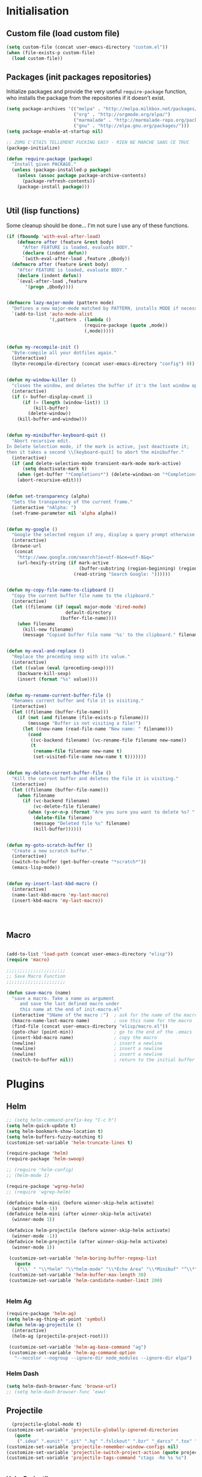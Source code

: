 #+TLE: David's Emacs Configuration
#+STARTUP: hideblocks
#+PROPERTY: header-args :tangle yes

* Initialisation
** Custom file (load custom file)
   #+begin_src emacs-lisp
    (setq custom-file (concat user-emacs-directory "custom.el"))
    (when (file-exists-p custom-file)
      (load custom-file))
#+end_src

** Packages (init packages repositories)
   Initialize packages and provide the very useful =require-package= function, who installs the package from the repositories if it doesn't exist.
   #+begin_src emacs-lisp
(setq package-archives '(("melpa" . "http://melpa.milkbox.net/packages/")
                         ("org" . "http://orgmode.org/elpa/")
                         ("marmalade" . "http://marmalade-repo.org/packages/")
                         ("gnu" . "http://elpa.gnu.org/packages/")))
(setq package-enable-at-startup nil)

;; ZOMG C'ETAIS TELLEMENT FUCKING EASY - RIEN NE MARCHE SANS CE TRUC
(package-initialize)

(defun require-package (package)
  "Install given PACKAGE."
  (unless (package-installed-p package)
    (unless (assoc package package-archive-contents)
      (package-refresh-contents))
    (package-install package)))


#+end_src

** Util (lisp functions)
  Some cleanup should be done... I'm not sure I use any of these functions.
  #+begin_src emacs-lisp
   (if (fboundp 'with-eval-after-load)
       (defmacro after (feature &rest body)
         "After FEATURE is loaded, evaluate BODY."
         (declare (indent defun))
         `(with-eval-after-load ,feature ,@body))
     (defmacro after (feature &rest body)
       "After FEATURE is loaded, evaluate BODY."
       (declare (indent defun))
       `(eval-after-load ,feature
          '(progn ,@body))))


   (defmacro lazy-major-mode (pattern mode)
     "Defines a new major-mode matched by PATTERN, installs MODE if necessary, and activates it."
     `(add-to-list 'auto-mode-alist
                   '(,pattern . (lambda ()
                                (require-package (quote ,mode))
                                (,mode)))))


   (defun my-recompile-init ()
     "Byte-compile all your dotfiles again."
     (interactive)
     (byte-recompile-directory (concat user-emacs-directory "config") 0))


   (defun my-window-killer ()
     "closes the window, and deletes the buffer if it's the last window open."
     (interactive)
     (if (> buffer-display-count 1)
         (if (= (length (window-list)) 1)
             (kill-buffer)
           (delete-window))
       (kill-buffer-and-window)))


   (defun my-minibuffer-keyboard-quit ()
     "Abort recursive edit.
   In Delete Selection mode, if the mark is active, just deactivate it;
   then it takes a second \\[keyboard-quit] to abort the minibuffer."
     (interactive)
     (if (and delete-selection-mode transient-mark-mode mark-active)
         (setq deactivate-mark t)
       (when (get-buffer "*Completions*") (delete-windows-on "*Completions*"))
       (abort-recursive-edit)))


   (defun set-transparency (alpha)
     "Sets the transparency of the current frame."
     (interactive "nAlpha: ")
     (set-frame-parameter nil 'alpha alpha))


   (defun my-google ()
     "Google the selected region if any, display a query prompt otherwise."
     (interactive)
     (browse-url
      (concat
       "http://www.google.com/search?ie=utf-8&oe=utf-8&q="
       (url-hexify-string (if mark-active
                              (buffer-substring (region-beginning) (region-end))
                            (read-string "Search Google: "))))))


   (defun my-copy-file-name-to-clipboard ()
     "Copy the current buffer file name to the clipboard."
     (interactive)
     (let ((filename (if (equal major-mode 'dired-mode)
                         default-directory
                       (buffer-file-name))))
       (when filename
         (kill-new filename)
         (message "Copied buffer file name '%s' to the clipboard." filename))))


   (defun my-eval-and-replace ()
     "Replace the preceding sexp with its value."
     (interactive)
     (let ((value (eval (preceding-sexp))))
       (backware-kill-sexp)
       (insert (format "%s" value))))


   (defun my-rename-current-buffer-file ()
     "Renames current buffer and file it is visiting."
     (interactive)
     (let ((filename (buffer-file-name)))
       (if (not (and filename (file-exists-p filename)))
           (message "Buffer is not visiting a file!")
         (let ((new-name (read-file-name "New name: " filename)))
           (cond
            ((vc-backend filename) (vc-rename-file filename new-name))
            (t
             (rename-file filename new-name t)
             (set-visited-file-name new-name t t)))))))


   (defun my-delete-current-buffer-file ()
     "Kill the current buffer and deletes the file it is visiting."
     (interactive)
     (let ((filename (buffer-file-name)))
       (when filename
         (if (vc-backend filename)
             (vc-delete-file filename)
           (when (y-or-n-p (format "Are you sure you want to delete %s? " filename))
             (delete-file filename)
             (message "Deleted file %s" filename)
             (kill-buffer))))))


   (defun my-goto-scratch-buffer ()
     "Create a new scratch buffer."
     (interactive)
     (switch-to-buffer (get-buffer-create "*scratch*"))
     (emacs-lisp-mode))


   (defun my-insert-last-kbd-macro ()
     (interactive)
     (name-last-kbd-macro 'my-last-macro)
     (insert-kbd-macro 'my-last-macro))




#+end_src

** Macro
  #+begin_src emacs-lisp

(add-to-list 'load-path (concat user-emacs-directory "elisp"))
(require 'macro)

;;;;;;;;;;;;;;;;;;;;;;
;; Save Macro Function
;;;;;;;;;;;;;;;;;;;;;;

(defun save-macro (name)
  "save a macro. Take a name as argument
     and save the last defined macro under
     this name at the end of init-macro.el"
  (interactive "SName of the macro :")  ; ask for the name of the macro
  (kmacro-name-last-macro name)         ; use this name for the macro
  (find-file (concat user-emacs-directory "elisp/macro.el"))            ; open ~/.emacs or other user init file
  (goto-char (point-min))               ; go to the end of the .emacs
  (insert-kbd-macro name)               ; copy the macro
  (newline)                             ; insert a newline
  (newline)                             ; insert a newline
  (newline)                             ; insert a newline
  (switch-to-buffer nil))               ; return to the initial buffer
#+end_src

* Plugins
** Helm
   #+begin_src emacs-lisp
;; (setq helm-command-prefix-key "C-c h")
(setq helm-quick-update t)
(setq helm-bookmark-show-location t)
(setq helm-buffers-fuzzy-matching t)
(customize-set-variable 'helm-truncate-lines t)

(require-package 'helm)
(require-package 'helm-swoop)

;; (require 'helm-config)
;; (helm-mode 1)

(require-package 'wgrep-helm)
;; (require 'wgrep-helm)

(defadvice helm-mini (before winner-skip-helm activate)
  (winner-mode -1))
(defadvice helm-mini (after winner-skip-helm activate)
  (winner-mode 1))

(defadvice helm-projectile (before winner-skip-helm activate)
  (winner-mode -1))
(defadvice helm-projectile (after winner-skip-helm activate)
  (winner-mode 1))

 (customize-set-variable 'helm-boring-buffer-regexp-list
   (quote
    ("\\` " "\\*helm" "\\*helm-mode" "\\*Echo Area" "\\*Minibuf" "^\\*")))
 (customize-set-variable 'helm-buffer-max-length 30)
 (customize-set-variable 'helm-candidate-number-limit 200)


#+end_src
*** Helm Ag
#+begin_src emacs-lisp :tangle yes
(require-package 'helm-ag)
(setq helm-ag-thing-at-point 'symbol)
(defun helm-ag-projectile ()
  (interactive)
  (helm-ag (projectile-project-root)))

 (customize-set-variable 'helm-ag-base-command "ag")
 (customize-set-variable 'helm-ag-command-option
   "--nocolor --nogroup --ignore-dir node_modules --ignore-dir elpa")
#+end_src
*** Helm Dash
    #+begin_src emacs-lisp :tangle yes
      (setq helm-dash-browser-func 'browse-url)
      ;; (setq helm-dash-browser-func 'eww)
#+end_src
** Projectile
#+begin_src emacs-lisp :tangle yes
  (projectile-global-mode t)
(customize-set-variable 'projectile-globally-ignored-directories
   (quote
    (".idea" ".eunit" ".git" ".hg" ".fslckout" ".bzr" "_darcs" ".tox" ".svn" "build" "node_modules" "elpa")))
(customize-set-variable 'projectile-remember-window-configs nil)
(customize-set-variable 'projectile-switch-project-action (quote projectile-dired))
(customize-set-variable 'projectile-tags-command "ctags -Re %s %s")


#+end_src
*** Helm Projectile
#+begin_src emacs-lisp :tangle yes
(after 'projectile
  (require-package 'helm-projectile))

  (customize-set-variable 'helm-projectile-sources-list '(helm-source-projectile-buffers-list
                                                          helm-source-projectile-files-list
                                                          helm-source-projectile-recentf-list))
#+end_src
** Org
*** Setup
    #+begin_src emacs-lisp

           (require 'org)
           (define-key global-map "\C-cl" 'org-store-link)
           (define-key global-map "\C-ca" 'org-agenda)
           (setq org-log-done t)

           ;; (global-set-key (kbd "<C-S-right>") 'helm-occur)

           (eval-after-load "org"
             '(progn
                (define-key org-mode-map (kbd "<C-S-up>") 'outline-up-heading)
                ;; (define-key org-mode-map (kbd "<C-S-right>") 'nil)
                ;; (define-key org-mode-map (kbd "<C-left>") nil)
                ;; (define-key org-mode-map (kbd "<C-right>") nil)
                (define-key org-mode-map (kbd "M-<down>") 'nil)
                (define-key org-mode-map (kbd "M-<up>") 'nil)))

           (setq org-src-fontify-natively t)
           (setq org-src-tab-acts-natively t)

      (customize-set-variable 'org-export-backends (quote (ascii html icalendar latex md)))

    #+end_src
*** Org main file
    Main org file which will be added to the agenda and where notes will be captured (using C-c c).
    #+begin_src emacs-lisp :tangle yes
      (setq org-main-file "~/org/david.org")
      (setq org-agenda-files '("~/org"))
      ;; (setq org-agenda-files (list org-main-file))
#+end_src
*** Org capture
    #+begin_src emacs-lisp :tangle yes
      (setq org-default-notes-file org-main-file)
      (define-key global-map (kbd "C-c c") 'org-capture)
      (define-key global-map (kbd "C-t") 'org-capture)

      (defun get-project-org-name ()
        "Return the name of the projectile project"
        (replace-regexp-in-string "[^[:alnum:]]" "-" 
                                  (car (last (split-string projectile--project-root "/" t)))))

      (defun get-project-org-file ()
        "Return the path to the project org file"
        (concat org-directory "/projects/" 
                (get-project-org-name)
                ".org"))

      (defun find-project-org-file-task ()
        "Find the org file associated with the current projectile project, creating it if needed, and place the point at the end of 'Tasks' subtree."
        (let ((project-file (get-project-org-file))
              (project-headline-regexp "^\* Tasks"))
          (set-buffer (find-file-noselect project-file))
          (if (not (re-search-forward project-headline-regexp nil t))
              (progn
                (goto-char (point-max))
                (if (not (eq (buffer-size) 0))
                    (newline 2))
                (insert (concat "* Tasks :"  ":"))))
          (goto-char (point-min))
          (re-search-forward project-headline-regexp)
          (end-of-line)))

      (setq org-capture-templates
            '(("p" "Project" entry (function find-project-org-file-task)
               "**** TODO %?\n  %a\n  %i")
              ("t" "Todo" entry (file+headline "~/org/todo.org" "Todo")
               "* TODO %?\n  %i\n  %a")
              ("n" "Todo" entry (file+headline "~/org/notes.org" "Notes")
               "* TODO %?\n  %i\n  %a")
              ("j" "Journal" entry (file+datetree "~/org/journal.org")
               "* %?\nEntered on %U\n  %i\n  %a")
              ("J" "Journal - more options")
              ("Jc" "Journal Clipboard" entry (file+datetree "~/org/journal.org")
               "* %?\nEntered on %U\n  %x\n  %a")))


      (setq org-capture-templates-contexts
            '(("p" ((lambda () "DOCSTRING" (interactive) projectile--project-root)))))


      (defun close-frame-after-org-capture ()
        (remove-hook 'org-capture-after-finalize-hook 'close-frame-after-org-capture)
        (delete-frame))

    #+end_src
*** COMMENT org-bullets
    #+begin_src emacs-lisp :tangle yes
(require-package 'org-bullets)
(require 'org-bullets)
(add-hook 'org-mode-hook (lambda () (org-bullets-mode 1)))
#+end_src
** Helm-Spaces
#+begin_src emacs-lisp :tangle yes
  (global-set-key (kbd "<f1>") 'helm-spaces)
  (key-chord-define-global "e3" 'helm-spaces)
#+end_src
** Key Chords
#+begin_src emacs-lisp :tangle yes
(key-chord-mode t)
#+end_src
** Company
   #+begin_src emacs-lisp
(require-package 'company)
(require 'company)

(setq company-idle-delay 0)

(defun company-auto-completion-toggle ()
  (interactive)
  (if (eq company-idle-delay 0)
      (setq company-idle-delay nil)
    (setq company-idle-delay 0)))

(global-set-key (kbd "M-c") 'company-auto-completion-toggle)

(setq company-minimum-prefix-length 1)
(setq company-show-numbers 1)
(setq company-tooltip-limit 10)

(setq company-dabbrev-downcase nil)
(setq company-dabbrev-ignore-case nil)

(customize-set-variable 'company-dabbrev-char-regexp "[a-zA-Z0-9-_]")
(customize-set-variable 'company-selection-wrap-around t)


(set-face-attribute 'company-tooltip nil :background "black" :foreground "gray40")
(set-face-attribute 'company-tooltip-selection nil :inherit 'company-tooltip :background "gray15")
(set-face-attribute 'company-preview nil :background "black")
(set-face-attribute 'company-preview-common nil :inherit 'company-preview :foreground "gray40")
(set-face-attribute 'company-scrollbar-bg nil :inherit 'company-tooltip :background "gray20")
(set-face-attribute 'company-scrollbar-fg nil :background "gray40")

(when (executable-find "tern")
  (after "company-tern-autoloads"
    (add-to-list 'company-backends 'company-tern)))
(add-to-list 'company-backends 'company-tern)

(setq company-global-modes
      '(not
        eshell-mode comint-mode org-mode))


(global-set-key (kbd "C-o") 'company-manual-begin)
(global-set-key (kbd "M-o") 'company-tern)
(global-set-key (kbd "M-?") 'company-dabbrev)

(defadvice company-complete-common (around advice-for-company-complete-common activate)
  (when (null (yas-expand))
    ad-do-it))

(add-hook 'after-init-hook 'global-company-mode)



#+end_src

** COMMENT Auto-complete
   #+begin_src emacs-lisp :tangle yes
;;;;;;;;;;;;;;;;;;;;;
;; Auto-Complete Mode
;;;;;;;;;;;;;;;;;;;;;


(require-package 'ac-dabbrev)
(require-package 'auto-complete)

(require 'cl)
(require 'dabbrev)
(require 'auto-complete)

(require 'ac-dabbrev)


(after 'auto-complete
  (add-to-list 'ac-sources 'ac-source-dabbrev))
(after 'linum
  (ac-linum-workaround))

(defun ac-dabbrev-expand ()
  (interactive)
  (auto-complete '(ac-source-dabbrev)))

(global-set-key (kbd "M-/") 'ac-dabbrev-expand)

(global-auto-complete-mode t)

(setq ac-auto-start nil)
(define-key ac-mode-map (kbd "<tab>") nil)
(define-key ac-mode-map (kbd "C-o") 'auto-complete)
(define-key ac-mode-map (kbd "M-?") 'auto-complete)
;; (define-key ac-mode-map (kbd "M-/") 'dabbrev-expand)
(define-key ac-complete-mode-map (kbd "C-g") 'ac-stop)
(define-key ac-complete-mode-map (kbd "<down>") 'ac-next)
(define-key ac-complete-mode-map (kbd "<up>") 'ac-previous)
(define-key ac-complete-mode-map (kbd "RET") 'ac-expand)

#+end_src

** Yasnippet
   #+begin_src emacs-lisp
;;;;;;;;;;;;
;; yasnippet
;;;;;;;;;;;;

(setq yas-snippet-dirs
      '("~/.emacs.d/snippets"))

(require-package 'yasnippet)
(require 'yasnippet)

(define-key yas-minor-mode-map (kbd "<tab>") nil)
(define-key yas-minor-mode-map (kbd "C-<tab>") 'yas-expand)
(define-key yas-minor-mode-map (kbd "C-c TAB") 'yas-insert-snippet)

(yas-global-mode 1)




#+end_src

** Smartparens
   #+begin_src emacs-lisp

(require-package 'smartparens)
;; (require 'smartparens-config)

(setq sp-show-pair-delay 0)
(setq sp-show-pair-from-inside 1) ;; Shows two pair of parenthesis when used with show-paren-mode

(setq sp-autoescape-string-quote nil)
(setq sp-autoinsert-if-followed-by-same 1)
(setq sp-highlight-pair-overlay nil)

(sp-use-smartparens-bindings)
(smartparens-global-mode t)
(smartparens-global-strict-mode t)

(show-smartparens-global-mode t)
(show-paren-mode 1)


(sp-pair "`" nil :actions :rem)

(sp-with-modes sp--lisp-modes
  (sp-local-pair "'" nil :actions nil)
  )


(define-key sp-keymap (kbd "M-<right>") 'sp-forward-slurp-sexp)
(define-key sp-keymap (kbd "M-<left>") 'sp-forward-barf-sexp)
(define-key sp-keymap (kbd "C-<right>") 'nil)
(define-key sp-keymap (kbd "C-<left>") 'nil)
;; (define-key sp-keymap "`" 'nil)
;; (define-key sp-keymap 96 'nil)

;; (define-key smartparens-strict-mode-map [remap kill-line] 'nil)
;; (define-key smartparens-strict-mode-map (kbd "M-k") 'sp-kill-hybrid-sexp)
(define-key smartparens-strict-mode-map [remap kill-line] 'sp-kill-hybrid-sexp)


;; fix conflict where smartparens clobbers yas' key bindings
(after 'yasnippet
  (defadvice yas-expand (before advice-for-yas-expand activate)
    (sp-remove-active-pair-overlay)))

(defadvice sp-kill-hybrid-sexp (before kill-line-cleanup-whitespace activate)
  "cleanup whitespace on sp-kill-hybrid-sexp"
  (if (bolp)
      (delete-region (point) (progn (skip-chars-forward " \t") (point)))))



#+end_src

** COMMENT Discover
   #+begin_src emacs-lisp :tangle yes
(require-package 'discover)
(require-package 'discover-my-major)

(require 'discover)
(global-discover-mode 1)

(discover-add-context-menu
 :context-menu '(workgroups2
		 (description "workgroups2")
		 (actions
                  ("Windows configuration"
		   ("w" "Save window configuration" wg-save-wconfig)
		   ("j" "Jump to window configuration" wg-restore-saved-wconfig)
		   ("k" "Kill window configuration" wg-kill-saved-wconfig)
		   ("]" "Redo wconfig change" wg-redo-wconfig-change)
		   ("[" "Undo wconfig change" wg-undo-wconfig-change)
		   )
		  ("Workgroups"
		   ("M-e" "Switch to workgroup" wg-switch-to-workgroup)
		   ("e" "Switch to workgroup" wg-switch-to-workgroup)
		   ("/" "Switch to last workgroup" wg-switch-to-previous-workgroup)
		   ("r" "Rename" wg-rename-workgroup)
		   ("c" "Create" wg-create-workgroup)
		   ("C" "Clone" wg-clone-workgroup)
		   ("C-k" "Kill Workgroup" wg-kill-workgroup)
		   ("s" "Save session" wg-save-session)
		   ("C-l" "Load session" wg-reload-session)
		   )
		  ))
 :bind "M-e")

(setq makey-key-mode-keymaps nil)
(discover-add-context-menu
 :context-menu '(misc-functions
		 (description "Misc functions")
		 (actions
		  ("Functions"
		   ("`" "Insert `" (lambda () (interactive) (insert "`")))
		   ("m" "Save macro" save-macro)
		   ("u" "Undo tree" undo-tree-visualize)
		   ("q" "helm-mini" helm-mini)
		   ("d" "dired-jump" dired-jump)
		   ("p" "switch projects" projectile-switch-project)
		   ("c" "toggle company" company-auto-completion-toggle)
		   ("y" "kill ring" helm-show-kill-ring)
		   ("f" "helm projectile" helm-projectile)
		   ("w" "helm projectile" helm-projectile)
		   ("1" "ace jump" ace-jump-mode)
		   ("r" "discover register" makey-key-mode-popup-register)
		   ("s" "Font Size" set-frame-font-size)
		   ("<tab>" "helm-mini" helm-mini)
		   ("v" "Revert buffer" revert-buffer)
		   )))

 :bind "`")

;; (global-unset-key (kbd "`"))

;; (discover-add-context-menu
;;  :context-menu '(js2-refactor
;; 		 (description "JS2 Refactor2")
;; 		 (actions
;; 		  ("Functions"
;; 		   ("ef" "extract function" js2r-extract-function)
;; 		   ("em" "extract method" js2r-extract-method)
;; 		   ("ip" "introduce parameter" js2r-introduce-parameter)
;; 		   ("lp" "localize parameter" js2r-localize-parameter)
;; 		   ("ao" "Arguments to object" js2r-arguments-to-object))
;; 		  ("Variables"
;; 		   ("ev" "Extract variable" js2r-extract-var)
;; 		   ("iv" "Inline variable" js2r-inline-var)
;; 		   ("rv" "Rename variable" (lambda () (interactive) (js2r-rename-var)))
;; 		   ("vt" "var to this" js2r-var-to-this)
;; 		   ("sv" "split var declaration" js2r-split-var-declaration))
;; 		  ("Contract/Expand"
;; 		   ("cu" "contract function" js2r-contract-function)
;; 		   ("eu" "expand function" js2r-expand-function)
;; 		   ("ca" "contract array" js2r-contract-array)
;; 		   ("ea" "expand array" js2r-expand-array)
;; 		   ("co" "contract object" js2r-contract-object)
;; 		   ("eo" "expand object" js2r-expand-object))
;; 		  ("Structure"
;; 		   ("3i" "ternary to if" js2r-ternary-to-if)
;; 		   ("uw" "unwrap" js2r-unwrap)
;; 		   ("ig" "inject global in iife" js2r-inject-global-in-iife)
;; 		   ("wi" "wrap buffer in iife" js2r-wrap-buffer-in-iife))
;; 		  ("Misc"
;; 		   ("lt" "log this" js2r-log-this)
;; 		   ("sl" "forward slurp" js2r-forward-slurp)
;; 		   ("ba" "forward barf" js2r-forward-barf))))
;;  :mode 'js2-mode
;;  :mode-hook 'js2-mode-hook
;;  :bind "C-c C-m")

(discover-add-context-menu
 :context-menu '(register
		 (description "Register and rectangles")
		 (actions
		  ("Save to register"
		   ("w" "window configuration to register" window-configuration-to-register)
		   ("x" "copy to register" copy-to-register)
		   ("SPC" "point to register" point-to-register)
		   ("+" "increment register" increment-register)
		   ("f" "frame configuration to register" frame-configuration-to-register)
		   ;; this is technically not bound to a key but it's just too darn
		   ;; useful to leave unbound.
		   ("A" "append to register" append-to-register)
		   )

		  ("Load from register"
		   ("l" "list registers" helm-register)
		   ("i" "insert register" insert-register)
		   ("j" "jump to register" jump-to-register)
		   ("n" "number to register" number-to-register))

		  ("Rectangle"
		   ("M-w" "copy rectangle as kill" copy-rectangle-as-kill)
		   ("N" "rectangle number lines" rectangle-number-lines)
		   ("c" "clear rectangle" clear-rectangle)
		   ("d" "delete rectangle" delete-rectangle)
		   ("k" "kill rectangle" kill-rectangle)
		   ("o" "open rectangle" open-rectangle)
		   ("r" "copy rectangle to register" copy-rectangle-to-register)
		   ("t" "string rectangle" string-rectangle)
		   ("y" "yank rectangle" yank-rectangle))
		  ))

 :bind "C-x r")


(discover-add-context-menu
 :context-menu '(narrow
		 (description "Narrow")
		 (actions
		  ("Narrow"
		   ("n" "Narrow to region" narrow-to-region)
		   ("d" "Narrow to defun" narrow-to-defun)
		   ("p" "Narrow to page" narrow-to-page))
		  ("Org narrow"
		   ("b" "Org narrow to block" org-narrow-to-block)
		   ("e" "Org narrow to element" org-narrow-to-element)
		   ("s" "Org narrow to subtree" org-narrow-to-subtree))
		  ("Widen" ("w" "Widen" widen))))

 :bind "C-x n")


(discover-add-context-menu
 :context-menu '(helpfunctions
		 (description "Help Functions")
		 (actions
		  ("Help functions"

		   ("C-a"	"about-emacs" about-emacs)
		   ("C-c"	"describe-copying" describe-copying)
		   ("C-d"	"view-emacs-debugging" view-emacs-debugging)
		   ("C-e"	"view-external-packages" view-external-packages)
		   ("C-f"	"view-emacs-FAQ" view-emacs-FAQ)
		   ("C-h"	"help-for-help" help-for-help)
		   ("RET"	"view-order-manuals" view-order-manuals)
		   ("C-n"	"view-emacs-news" view-emacs-news)
		   ("C-o"	"describe-distribution" describe-distribution)
		   ("C-p"	"view-emacs-problems" view-emacs-problems)
		   ("C-t"	"view-emacs-todo" view-emacs-todo)
		   ("C-w"	"describe-no-warranty" describe-no-warranty)
		   ("C-\\"	"describe-input-method" describe-input-method)
		   ("."		"display-local-help" display-local-help)
		   ("?"		"help-for-help" help-for-help)
		   ("C"		"describe-coding-system" describe-coding-system)
		   ("F"		"Info-goto-emacs-command-node" Info-goto-emacs-command-node)
		   ("I"		"describe-input-method" describe-input-method)
		   ("K"		"Info-goto-emacs-key-command-node" Info-goto-emacs-key-command-node)
		   ("L"		"describe-language-environment" describe-language-environment)
		   ("P"		"describe-package" describe-package)
		   ("S"		"info-lookup-symbol" info-lookup-symbol)
		   ("a"		"apropos-command" apropos-command)
		   ("b"		"describe-bindings" describe-bindings)
		   ("c"		"describe-key-briefly" describe-key-briefly)
		   ("d"		"apropos-documentation" apropos-documentation)
		   ("e"		"view-echo-area-messages" view-echo-area-messages)
		   ("f"		"describe-function" describe-function)
		   ("g"		"describe-gnu-project" describe-gnu-project)
		   ("h"		"view-hello-file" view-hello-file)
		   ("i"		"info" info)
		   ("k"		"describe-key" describe-key)
		   ("l"		"view-lossage" view-lossage)
		   ("m"		"describe-mode" describe-mode)
		   ("n"		"view-emacs-news" view-emacs-news)
		   ("p"		"finder-by-keyword" finder-by-keyword)
		   ("q"		"help-quit" help-quit)
		   ("r"		"info-emacs-manual" info-emacs-manual)
		   ("s"		"describe-syntax" describe-syntax)
		   ("t"		"help-with-tutorial" help-with-tutorial)
		   ("v"		"describe-variable" describe-variable)
		   ("w"		"where-is" where-is)
		   ("<f1>"	"help-for-help" help-for-help)
		   ("<help>"	"help-for-help" help-for-help)


		   )
		  ))

 :bind "C-h h")



#+end_src

** Evil
   #+begin_src emacs-lisp
(require-package 'evil)
(require 'evil)



#+end_src

** Workspace
   #+begin_src emacs-lisp
(require-package 'workgroups2)
(require 'workgroups2)

;; if you start Emacs as "emacs --daemon" - turn off autoloading of workgroups:
;; (setq wg-use-default-session-file nil)


;; Change workgroups session file
(setq wg-default-session-file "~/.emacs.d/.emacs_workgroups")

;; winner-mode to undo/redo windows changes
(when (fboundp 'winner-mode)
  (winner-mode 1))

;;Winner-mode per workgroup hack
(defvar wg-winner-vars nil)
(defvar wg-winner-hash nil)

(setq wg-winner-vars '(winner-ring-alist
               winner-currents
               winner-point-alist
               winner-undone-data
               winner-undo-counter
               winner-pending-undo-ring))

(setq wg-winner-hash (make-hash-table :test 'equal))

(defun wg-winner-put (winner-name)
  (let ((wg (ignore-errors (wg-workgroup-name (wg-current-workgroup)))))
    (if wg
    (puthash (list wg winner-name) (eval winner-name) wg-winner-hash))))

(defun wg-winner-get (winner-name)
  (let ((wg (ignore-errors (wg-workgroup-name (wg-current-workgroup)))))
    (if wg
    (eval `(setq ,winner-name (gethash '(,wg ,winner-name) wg-winner-hash))))))

(defun wg-winner-save ()
  (if winner-mode
      (progn
    (winner-mode -1)
    (defun wg-winner-mode-restore ()
      (winner-mode 1)))
    (defun wg-winner-mode-restore ()))
  (mapcar 'wg-winner-put wg-winner-vars))

(defun wg-winner-load ()
  (mapcar 'wg-winner-get wg-winner-vars)
  (wg-winner-mode-restore))

(defadvice wg-switch-to-workgroup (before wg-winner-before activate)
  (wg-winner-save))

(defadvice wg-switch-to-workgroup (after wg-winner-after activate)
  (wg-winner-load))

;; (workgroups-mode 1)   ; put this one at the bottom of .emacs





#+end_src

** COMMENT Guru-mode
   #+begin_src emacs-lisp :tangle yes
;; (require-package 'guru-mode)
;; (require 'guru-mode)
;; (guru-global-mode 1)
#+end_src

** God-mode
   #+begin_src emacs-lisp :tangle yes
(defun my-update-cursor ()
  (setq cursor-type (if (or god-local-mode buffer-read-only)
                        'bar
                      'box)))

(add-hook 'god-mode-enabled-hook 'my-update-cursor)
(add-hook 'god-mode-disabled-hook 'my-update-cursor)

(global-set-key (kbd "<escape>") 'god-mode-all)
(after 'god-mode
  (define-key god-local-mode-map (kbd "i") 'god-mode)
  (define-key god-local-mode-map (kbd "<right>")	'windmove-right)
  (define-key god-local-mode-map (kbd "<left>")	'windmove-left)
  (define-key god-local-mode-map (kbd "<down>")	'windmove-down)
  (define-key god-local-mode-map (kbd "<up>")	'windmove-up))

#+end_src

** COMMENT Elscreen
   #+begin_src emacs-lisp :tangle yes
;; (elscreen-start)
;;Elscreen

;; (elscreen-set-prefix-key "\M-e") ;; kbd
;; (define-key elscreen-map (kbd  "t"		)  'elscreen-toggle-display-tab)
;; (define-key elscreen-map (kbd  "<right>"	)  'elscreen-next)
;; (define-key elscreen-map (kbd  "<left>"		)  'elscreen-previous)
;; (define-key elscreen-map (kbd  "C-<right>"	)  'elscreen-next)
;; (define-key elscreen-map (kbd  "C-<left>"	)  'elscreen-previous)
;; (define-key elscreen-map (kbd  "r"		)  'elscreen-screen-nickname)
;; (define-key elscreen-map (kbd  "c"		)  'elscreen-create)
;; (define-key elscreen-map (kbd  "k"		)  'elscreen-kill)
;; (define-key elscreen-map (kbd  "s"		)  'elscreen-swap)
;; (define-key elscreen-map (kbd  "t"		)  'elscreen-toggle-display-tab)
;; (define-key elscreen-map (kbd  "<right>"	)  'elscreen-next)
;; (define-key elscreen-map (kbd  "<left>"		)  'elscreen-previous)
;; (define-key elscreen-map (kbd  "C-<right>"	)  'elscreen-next)
;; (define-key elscreen-map (kbd  "C-<left>"	)  'elscreen-previous)

#+end_src

** Undo-tree
   #+begin_src emacs-lisp :tangle yes
;;==========
;; Undo tree
;;==========

(require-package 'undo-tree)
(require 'undo-tree)
(global-undo-tree-mode)
;; Unmap 'C-x r' to avoid conflict with discover
(after 'undo-tree
  (define-key undo-tree-map (kbd "C-x r") nil))

#+end_src

** Flycheck
   #+begin_src emacs-lisp :tangle yes
(require-package 'flycheck)
(add-hook 'after-init-hook #'global-flycheck-mode)

(customize-set-variable 'flycheck-disabled-checkers (quote (emacs-lisp-checkdoc)))
(customize-set-variable 'flycheck-idle-change-delay 0.5)

#+end_src

** Diminish - clean your modeline
   #+begin_src emacs-lisp :tangle yes
;; For a cleaner modeline
(require-package 'diminish)
(diminish 'visual-line-mode)
(after 'autopair (diminish 'autopair-mode))
(after 'undo-tree (diminish 'undo-tree-mode))
(after 'auto-complete (diminish 'auto-complete-mode))
(after 'projectile (diminish 'projectile-mode))
(after 'yasnippet (diminish 'yas-minor-mode))
(after 'guide-key (diminish 'guide-key-mode))
(after 'eldoc (diminish 'eldoc-mode))
(after 'smartparens (diminish 'smartparens-mode))
(after 'elisp-slime-nav (diminish 'elisp-slime-nav-mode))
(after 'git-gutter+ (diminish 'git-gutter+-mode))
(after 'magit (diminish 'magit-auto-revert-mode))
;; (after 'helm (diminish 'helm-mode))
(after 'anzu (diminish 'anzu-mode))
(after 'skewer (diminish 'skewer-mode))
(after 'tern (diminish 'tern-mode))
;; (after 'company (diminish 'company-mode))
#+end_src

** COMMENT Window-number
   #+begin_src emacs-lisp :tangle yes
(require 'cl)
(require-package 'window-number)
(require 'window-number)
(window-number-mode 1)
#+end_src

** Tramp
#+begin_src emacs-lisp :tangle yes
    (require 'tramp)
    (setq tramp-backup-directory-alist `(("." . "~/.saves_tramp")))
    ;; (add-to-list 'backup-directory-alist
    ;;              (cons tramp-file-name-regexp nil))


#+end_src
* Shell
#+begin_src emacs-lisp :tangle yes
    ;; eshell prompt color
    (setq eshell-prompt-function (lambda nil
                                   (concat
                                    (propertize (eshell/pwd) 'face `(:foreground "cyan"))
                                    (propertize " $" 'face `(:foreground "cyan"))
                                    (propertize " " 'face `(:foreground "white"))
                                    )))
    (setq eshell-highlight-prompt nil)

    ;; Create a new eshell with prompt
    (defun create-eshell ()
      "creates a shell with a given name"
      (interactive);; "Prompt\n eshell name:")
      (let ((eshell-name (read-string "eshell name: " nil)))
        (eshell (concat "Eshell/" eshell-name ))))

    (defun create-shell ()
      "creates a shell with a given name"
      (interactive);; "Prompt\n shell name:")
      (let ((shell-name (read-string "shell name: " nil)))
        (shell (concat "Shell/" shell-name))))

#+end_src
* Navigation
** Ace jump
#+begin_src emacs-lisp :tangle yes
  (autoload
    'ace-jump-mode
    "ace-jump-mode"
    "Emacs quick move minor mode"
    t)

  (autoload
    'ace-jump-mode-pop-mark
    "ace-jump-mode"
    "Ace jump back:-)"
    t)
  (eval-after-load "ace-jump-mode"
    '(ace-jump-mode-enable-mark-sync))

  (key-chord-define-global "jk" 'ace-jump-word-mode)
#+end_src
** Ag
#+begin_src emacs-lisp :tangle yes
    (when (executable-find "ag")
      (require-package 'ag)
      (setq ag-highlight-search t)
      (require-package 'wgrep-ag))
(customize-set-variable 'ag-arguments
   (quote
    ("--smart-case" "--nogroup" "--column" "--ignore-dir" "node_modules" "--ignore-dir" "elpa")))
(customize-set-variable 'ag-highlight-search t)
#+end_src
* Core
  #+begin_src emacs-lisp

(setq help-window-select t)

    (customize-set-variable 'scroll-bar-mode (quote right))
    (customize-set-variable 'scroll-conservatively 100000)
    (customize-set-variable 'scroll-preserve-screen-position 1)

    (customize-set-variable 'show-paren-delay 0)
    (customize-set-variable 'show-paren-mode t)
    (customize-set-variable 'smex-history-length 1000)
    (customize-set-variable 'recentf-auto-cleanup (quote never))
    (customize-set-variable 'recentf-max-saved-items 200000)



    (setq inhibit-startup-screen t)


        ;;;;;;;
    ;; MISC
        ;;;;;;;

    ;; (add-to-list 'load-path (concat user-emacs-directory "/vendor/neotree"))
    ;; (require 'neotree)

    ;; (require-package 'project-explorer)
    ;; (after 'project-explorer
    ;;   (setq pe/cache-directory (concat (concat user-emacs-directory ".cache/") "project-explorer/"))
    ;;   (setq pe/omit-regex (concat pe/omit-regex "\\|^node_modules$")))
    ;; (add-hook 'project-explorer-mode-hook (lambda () (linum-mode -1)))

    ;; Editing chrome areatext from emacs
    ;; (require-package 'edit-server)
    ;; (require 'edit-server)


    (setq reb-re-syntax 'string) ;; fix backslash madness
    (add-hook 'reb-mode-hook (lambda () (smartparens-strict-mode -1)))

    (global-auto-revert-mode 1)
    (electric-indent-mode -1)
    (transient-mark-mode 1)
    (delete-selection-mode -1)

    ;; Enable access to the clipboard
    (setq x-select-enable-clipboard t)

    (defalias 'yes-or-no-p 'y-or-n-p)

    ;; Try to fix the shell unicode problem
    (defadvice ansi-term (after advise-ansi-term-coding-system)
      (set-buffer-process-coding-system 'utf-8-unix 'utf-8-unix))
    (ad-activate 'ansi-term)

    (put 'narrow-to-region 'disabled nil)

    (require 'recentf)
    ;; (recentf-mode 1)
    (setq recentf-max-menu-items 10)
    ;; (global-set-key "\C-x\ \C-r" 'recentf-open-files)

    (require 'uniquify)
    (customize-set-variable 'uniquify-buffer-name-style 'post-forward-angle-brackets)
    (customize-set-variable 'uniquify-strip-common-suffix t)

    ;; (setq uniquify-buffer-name-style 'reverse)

    ;;todo
    (require-package 'expand-region)
    (require 'expand-region)

    (require-package 'multiple-cursors)
    (require 'multiple-cursors)

    (require-package 'iy-go-to-char)
    (require 'iy-go-to-char)
    (add-to-list 'mc/cursor-specific-vars 'iy-go-to-char-start-pos)

    (defun my-find-file-check-make-large-file-read-only-hook ()
      "If a file is over a given size, make the buffer read only."
      (when (> (buffer-size) (* 1024 1024))
        (setq buffer-read-only t)
        (buffer-disable-undo)
        (fundamental-mode)))
    (add-hook 'find-file-hooks 'my-find-file-check-make-large-file-read-only-hook)

               ;;;;;;;;;;;;;;;;;;;;;;;;;;;;;;
    ;; Add prefix to Dired buffers
               ;;;;;;;;;;;;;;;;;;;;;;;;;;;;;;

    (add-hook 'dired-mode-hook 'ensure-buffer-name-ends-in-slash)
    (defun ensure-buffer-name-ends-in-slash ()
      "change buffer name to end with slash"
      (let ((name (buffer-name)))
        (if (not (string-match "^Dir/" name))
            (rename-buffer (concat "Dir/" name) t))))

               ;;;;;;;;;;;;;;;;;;;
    ;; Eval and replace
               ;;;;;;;;;;;;;;;;;;;

    (defun eval-and-replace ()
      "Replace the preceding sexp with its value."
      (interactive)
      (backward-kill-sexp)
      (condition-case nil
          (prin1 (eval (read (current-kill 0)))
                 (current-buffer))
        (error (message "Invalid expression")
               (insert (current-kill 0)))))

               ;;;;;;;;;;;;;;;;;;;;;;;;;;;;;;;;;;;;;;;;;;;;;;;;;;;;;;;;;;;;;;;
    ;; Emacs Backfup Files settings (those damn annoying ~ files !)
               ;;;;;;;;;;;;;;;;;;;;;;;;;;;;;;;;;;;;;;;;;;;;;;;;;;;;;;;;;;;;;;;

    (setq backup-directory-alist `(("." . "~/.saves")))
    (setq backup-by-copying t)
    (setq delete-old-versions t
          kept-new-versions 6
          kept-old-versions 2
          version-control t)

    (setq auto-save-file-name-transforms
          `((".*" ,"~/.saves/" t)))

    ;; remove those pesky lock files
    (setq create-lockfiles nil)

               ;;;;;;;;;;;
    ;; Ido-mode
               ;;;;;;;;;;;

    (ido-mode t)
    (ido-ubiquitous t)
    (ido-vertical-mode t)
    (setq ido-vertical-define-keys 'C-n-C-p-up-down-left-right)
    (setq ido-auto-merge-work-directories-length -1)


    (setq ido-enable-prefix nil
          ido-enable-flex-matching t
          ido-max-prospects 30)

    (setq ido-ignore-buffers
          '("\\` " "^\*Mess" "^\*Back" ".*Completion" "^\*Ido" "^\*trace"
            "^\*compilation" "^\*GTAGS" "^session\.*" "^\*Compile-Log\*"
            ;; "^\*"
            )
          )

    (require 'flx-ido)
    (ido-everywhere 1)
    (flx-ido-mode 1)

               ;;;;;;;;;;;;;;;;;;;;;;
    ;; Mouse/Wheel options
               ;;;;;;;;;;;;;;;;;;;;;;

    (defun up-and-locate()
      (interactive)
      (scroll-down 8)
      )

    (defun down-and-locate()
      (interactive)
      (scroll-down -8)
      )

    (defun mouse-up-and-locate()
      (interactive)
      (scroll-down 3)
      )

    (defun mouse-down-and-locate()
      (interactive)
      (scroll-down -3)
      )


               ;;;;;;;;;;;;;;;;;;;;;;
    ;; Indent Whole Buffer
               ;;;;;;;;;;;;;;;;;;;;;;

    (defun indent-whole-buffer ()
      "indent whole buffer and untabify it"
      (interactive)
      (delete-trailing-whitespace)
      (indent-region (point-min) (point-max) nil))

    ;;todo
               ;;;;;;;;;;;;;;;;;;;;;;;;;;;;
    ;; FIX FOR TERMINAL SHIFT+UP
               ;;;;;;;;;;;;;;;;;;;;;;;;;;;;
    (if (equal "xterm" (tty-type))
        (define-key input-decode-map "\e[1;2A" [S-up]))

    (defadvice terminal-init-xterm (after select-shift-up activate)
      (define-key input-decode-map "\e[1;2A" [S-up]))

               ;;;;;;;;;;;;;;;;;;;;;
    ;; Locked buffer mode
               ;;;;;;;;;;;;;;;;;;;;;

    (define-minor-mode locked-buffer-mode
      "Make the current window always display this buffer."
      nil " locked" nil
      (set-window-dedicated-p (selected-window) locked-buffer-mode))


               ;;;;;;;;;;;;;;;;;;;;;;;;;;;;;;;;;;;;;;;
    ;; Save undo history when revert-buffer
               ;;;;;;;;;;;;;;;;;;;;;;;;;;;;;;;;;;;;;;;

    ;; emacs doesn't actually save undo history with revert-buffer
    ;; see http://lists.gnu.org/archive/html/bug-gnu-emacs/2011-04/msg00151.html
    ;; fix that.
    (defun revert-buffer-keep-history (&optional IGNORE-AUTO NOCONFIRM PRESERVE-MODES)
      (interactive)

      ;; tell Emacs the modtime is fine, so we can edit the buffer
      (clear-visited-file-modtime)

      ;; insert the current contents of the file on disk
      (widen)
      (delete-region (point-min) (point-max))
      (insert-file-contents (buffer-file-name))

      ;; mark the buffer as not modified
      (not-modified)
      (set-visited-file-modtime))

    (setq revert-buffer-function 'revert-buffer-keep-history)
    (add-hook 'after-revert-hook  (lambda ()   (font-lock-fontify-buffer)))


               ;;;;;;;;;;;;;;;;;
    ;; Search engines
               ;;;;;;;;;;;;;;;;;

    (defun prelude-search (query-url prompt)
      "Open the search url constructed with the QUERY-URL.
               PROMPT sets the `read-string prompt."
      (browse-url
       (concat query-url
               (url-hexify-string
                (if mark-active
                    (buffer-substring (region-beginning) (region-end))
                  (read-string prompt))))))

    (defmacro prelude-install-search-engine (search-engine-name search-engine-url search-engine-prompt)
      "Given some information regarding a search engine, install the interactive command to search through them"
      `(defun ,(intern (format "prelude-%s" search-engine-name)) ()
         ,(format "Search %s with a query or region if any." search-engine-name)
         (interactive)
         (prelude-search ,search-engine-url ,search-engine-prompt)))

    (prelude-install-search-engine "google"     "http://www.google.com/search?q="              "Google: ")
    (prelude-install-search-engine "youtube"    "http://www.youtube.com/results?search_query=" "Search YouTube: ")
    (prelude-install-search-engine "github"     "https://github.com/search?q="                 "Search GitHub: ")
    (prelude-install-search-engine "duckduckgo" "https://duckduckgo.com/?t=lm&q="              "Search DuckDuckGo: ")
    (prelude-install-search-engine "angular"     "https://www.google.com/search?as_sitesearch=angularjs.org&as_q=" "AngularJS: ")

#+end_src
** Narrow or widen
   #+begin_src emacs-lisp :tangle yes
(defun narrow-or-widen-dwim (p)
  "If the buffer is narrowed, it widens. Otherwise, it narrows intelligently.
Intelligently means: region, subtree, or defun, whichever applies
first.

With prefix P, don't widen, just narrow even if buffer is already
narrowed."
  (interactive "P")
  (declare (interactive-only))
  (cond ((and (buffer-narrowed-p) (not p)) (widen))
        ((region-active-p)
         (narrow-to-region (region-beginning) (region-end)))
        ((derived-mode-p 'org-mode) (org-narrow-to-subtree))
        (t (narrow-to-defun))))
  #+end_src
* Appearance
** Misc
  #+begin_src emacs-lisp
    (defun set-frame-font-size (size)
      (interactive "nSize:")
      (set-face-attribute 'default (selected-frame) :height size)
      )

    ;; Doesn't work ...
    ;; (add-hook 'after-make-frame-functions (lambda () (interactive) (set-frame-font-size 100)))

    (require-package 'anzu)
    (global-anzu-mode 1)

    ;; Multicolor parenthesis
    ;; (require-package 'rainbow-delimiters)
    ;; (add-hook 'prog-mode-hook 'rainbow-delimiters-mode)



    ;; (load-theme 'wombat t)
    ;; (if (daemonp)
    ;; (add-hook 'after-make-frame-functions
    ;;           '(lambda (f)
    ;;              (progn
    ;;                (sml/setup)
    ;;                (with-selected-frame f
    ;;                  (when (window-system f)
    ;;                    (set-cursor-color "white")))))))

    ;; (set-cursor-color "#ffffff")
    ;; (set-face-attribute 'default nil :height 100)

    ;; Show indentation
    (require-package 'indent-guide)
    (require 'indent-guide)

    ;; Nice scrolling
    (setq scroll-margin 0
          scroll-conservatively 100000
          scroll-preserve-screen-position 1)

    (menu-bar-mode 0)
    (tool-bar-mode 0)

    (which-function-mode t)
    (blink-cursor-mode -1)

    ;; (global-linum-mode t)
    (setq linum-format " %2d ")

    (if (fboundp 'global-prettify-symbols-mode)
        (progn
          (global-prettify-symbols-mode)
          (add-hook 'js2-mode-hook
                    (lambda ()
                      (push '("function" . 955) prettify-symbols-alist)
                      (push '("return" . 8592) prettify-symbols-alist))))
      (progn
        (require-package 'pretty-symbols)
        (require 'pretty-symbols)
        (diminish 'pretty-symbols-mode)
        (add-to-list 'pretty-symbol-categories 'js)
        (add-to-list 'pretty-symbol-patterns '(955 js "\\<function\\>" (js2-mode)))
        (add-to-list 'pretty-symbol-patterns '(8592 js "\\<return\\>" (js2-mode)))
        (add-hook 'find-file-hook 'pretty-symbols-mode)))




#+end_src
** SmartModeLine
#+begin_src emacs-lisp :tangle yes
    (require-package 'smart-mode-line)
    (setq sml/show-client t)
    (setq sml/show-eol t)
    (setq sml/show-frame-identification t)

(customize-set-variable 'sml/hidden-modes (quote (" hl-p" " Helm" " skewer")))
(customize-set-variable 'sml/show-file-name t)
(customize-set-variable 'sml/use-projectile-p (quote before-prefixes))

(setq sml/theme 'dark)
    (sml/setup)


#+end_src
** Themes
*** COMMENT Moe-dark
#+begin_src emacs-lisp :tangle yes
    (defun my-moe-light ()
      (interactive)
      (setq sml/theme 'light)
      (sml/setup)
      (setq moe-theme-mode-line-color 'cyan)
      (moe-light)
      )

    (defun my-moe-dark ()
      (interactive)
      (moe-dark)
      (setq sml/theme 'dark)
      (sml/setup)
      ;; (setq moe-theme-mode-line-color 'green)
      )

    ;; Theme customization
    (require-package 'moe-theme)
    (require 'moe-theme)
    (my-moe-dark)
    ;; Available colors: blue, orange, magenta, yellow, purple, red, cyan, w/b.

    (set-face-attribute 'default nil :background nil)
    (set-face-attribute 'cursor nil :background "white")
    (set-face-attribute 'org-block-begin-line nil :background "#303030" :foreground "#999")
    (set-face-attribute 'org-block-end-line nil :inherit 'default :background "#303030" :foreground "#999")
    (set-face-attribute 'org-meta-line nil :inherit font-lock-comment-face)

  (after 'js2-mode 
    (set-face-attribute 'js2-external-variable nil :foreground "orange red"))

#+end_src
*** Tomorrow
#+begin_src emacs-lisp :tangle yes
(load-theme 'sanityinc-tomorrow-eighties t)
(setq default-frame-alist '((cursor-color . "#f2777a")))

(set-face-attribute 'org-level-1 nil :height 1.3)
(set-face-attribute 'org-level-2 nil :height 1.2)
(set-face-attribute 'org-level-3 nil :height 1.1 :foreground "#69C031")

#+end_src
** Font Lock speed (performance improvements with big files )
#+begin_src emacs-lisp :tangle yes
    ;;;;;;;;;;;;;;;;;;
    ;; Font lock speed
    ;;;;;;;;;;;;;;;;;;

    (setq font-lock-support-mode 'jit-lock-mode)
    (setq jit-lock-stealth-time
          16
          jit-lock-defer-contextually nil
          jit-lock-stealth-nice 0.5
          jit-lock-defer-time 0.05)

    (setq font-lock-maximum-decoration 0)
#+end_src
* Languages modes
** c
   #+begin_src emacs-lisp
;;;;;;;;;;;;;;;;;;;;;;;;;
;; C count-lines-function
;;;;;;;;;;;;;;;;;;;;;;;;;

(defun count-lines-function ()
  "count number of lines and characters beetwen matched parenthesis"
  (interactive)
  (forward-char 1)
  (save-excursion
    (set-mark-command nil)
    (let
        ((start (progn (c-beginning-of-defun) (point)))
         (end (progn (c-end-of-defun) (previous-line 3)
                     (forward-char 1) (forward-char -1)
                     (point))))
      (count-lines-region start end)))
  (forward-char -1))
;;  Ligne ubercool
 (save-excursion (let ((start (point)) (end (progn (forward-list) (point)))) (count-lines-region start end)))

;; Add count-lines-function to c-mode
(defun my-c-mode-hook ()
  (local-set-key (kbd "C-c C-w") 'count-lines-function)
  )
(add-hook 'c-mode-hook 'my-c-mode-hook)
;; (add-hook 'c-mode-common-hook   (lambda () (highlight-80+-mode t) ) )




#+end_src

** coffeescript
   #+begin_src emacs-lisp
     ;; coffeescript
     (eval-after-load "coffee-mode"
       '(progn
          (define-key coffee-mode-map [(meta r)] 'coffee-compile-buffer)
          (define-key coffee-mode-map (kbd "C-j") 'coffee-newline-and-indent
            (setq coffee-args-compile (quote ("-c" "--bare"))))
          (setq coffee-tab-width 4)))
#+end_src

** jade
   #+begin_src emacs-lisp
(require 'sws-mode)
(add-to-list 'auto-mode-alist '("\\.styl$" . sws-mode))

(require 'jade-mode)
(add-to-list 'auto-mode-alist '("\\.jade$" . jade-mode))


(add-hook 'jade-mode-hook 'enable-indent-guide)
(defun enable-indent-guide ()
  "Enable indent guide mode"
  (indent-guide-mode t))


(add-hook 'jade-mode-hook '(lambda () (interactive) (yas-minor-mode -1)))
(add-hook 'jade-mode-hook '(lambda () (interactive) (smartparens-strict-mode -1)))


;; First create new face which is a copy of hl-line-face
(copy-face 'font-lock-type-face 'font-lock-type-face-jade-mode)

;; Change what you want in this new face
(set-face-attribute 'font-lock-type-face-jade-mode
                    '(:foreground "blue" :weight normal))

;; The function to use the new face
(defun my-jade-type-face ()
  (set (make-local-variable 'font-lock-type-face) ; This is how to make it local
       'font-lock-type-face-jade-mode))

;; Finally, the hook
(add-hook 'jade-mode-hook 'my-jade-type-face)





#+end_src

** javascript
   #+begin_src emacs-lisp
;; Javascript improved mode js2-mode
(add-to-list 'auto-mode-alist '("\\.js\\'" . js2-mode))

(require 'js2-refactor)
(js2r-add-keybindings-with-prefix "C-c C-m")
;; eg. extract function with `C-c C-m ef`.

(customize-set-variable 'js2-bounce-indent-p nil)
(customize-set-variable 'js2-global-externs [global require])
(customize-set-variable 'js2-include-node-externs t)


   #+end_src
*** Repl modes (skank, slimejs, ...)
    #+begin_src emacs-lisp :tangle yes
;; SLIME - SWANK-JS
(require 'slime)
;; (autoload 'slime "slime" "Slime" t)

(ignore-errors
  (slime-setup '(slime-js2 slime-repl))
  (add-hook 'js2-mode-hook
	    (lambda ()
	      (slime-js-minor-mode 1)))
  (add-hook 'css-mode-hook
	    (lambda ()
	      (define-key css-mode-map "\M-\C-x" 'slime-js-refresh-css)
	      (define-key css-mode-map "\C-c\C-r" 'slime-js-embed-css))))


;;SWANK-JS MODE IS FUCKING AWESOME
(global-set-key [f5] 'slime-js-reload)

;; ;; SKEWER
(add-hook 'js2-mode-hook 'skewer-mode)
(add-hook 'css-mode-hook 'skewer-css-mode)
(add-hook 'html-mode-hook 'skewer-html-mode)
#+end_src
*** Tern
    #+begin_src emacs-lisp :tangle yes
;; TERN
;; (add-hook 'js2-mode-hook (lambda () (tern-mode t)))
;; (add-hook 'js2-mode-hook (lambda () (tern-mode t)))
;; (eval-after-load 'tern
;;   '(progn
;;      (require 'tern-auto-complete)
;;      ;; (tern-ac-setup)
;;      (define-key tern-mode-keymap (kbd "C-o") 'tern-ac-complete)
;;      ))

(require-package 'company-tern)

 (when (executable-find "tern")
    (require-package 'tern)
    (add-hook 'js2-mode-hook 'tern-mode)
    (after 'tern
      ))
#+end_src
** livescript
   #+begin_src emacs-lisp
(load "~/.emacs.d/vendor/livescript-mode.el")

;; Javascript improved mode js2-mode
(add-to-list 'auto-mode-alist '("\\.ls\\'" . livescript-mode))

(defun livescript-eval ()
  (local-set-key (kbd "C-x C-e") 'livescript-compile-region))
(add-hook 'livescript-mode-hook 'livescript-eval)




#+end_src
** lua
   #+begin_src emacs-lisp

(setq auto-mode-alist (cons '("\.lua$" . lua-mode) auto-mode-alist))
(autoload 'lua-mode "lua-mode" "Lua editing mode." t)



#+end_src
** php
   #+begin_src emacs-lisp
(autoload 'php-mode "php-mode.el" "Php mode." t)
(setq auto-mode-alist (append '(("/*.\.php[345]?$" . php-mode)) auto-mode-alist))



#+end_src

** python
   #+begin_src emacs-lisp
;; (require 'elpy nil t)
(elpy-enable)
(elpy-use-ipython "ipython2")
;; (elpy-clean-modeline)

(defun elpy-use-python3 (args)
  (elpy-use-ipython "ipython2")
  (interactive "P")
  )

(setq elpy-rpc-backend "jedi")

;; (add-hook 'python-mode-hook 'jedi:setup)
;; (setq jedi:complete-on-dot t)                ; optional

;; Ignoring electric indentation
(defun electric-indent-ignore-python (char)
  "Ignore electric indentation for python-mode"
  (if (equal major-mode 'python-mode)
      `no-indent'
    nil))
(add-hook 'electric-indent-functions 'electric-indent-ignore-python)

;; Fix yasnippet indentation in python-mode
(add-hook 'python-mode-hook
   '(lambda () (set (make-local-variable 'yas-indent-line) 'fixed)
      (company-mode -1)))



#+end_src

** web
   #+begin_src emacs-lisp
(require 'web-mode)
(add-to-list 'auto-mode-alist '("\\.phtml\\'" . web-mode))
(add-to-list 'auto-mode-alist '("\\.tpl\\.php\\'" . web-mode))
(add-to-list 'auto-mode-alist '("\\.[gj]sp\\'" . web-mode))
(add-to-list 'auto-mode-alist '("\\.as[cp]x\\'" . web-mode))
(add-to-list 'auto-mode-alist '("\\.erb\\'" . web-mode))
(add-to-list 'auto-mode-alist '("\\.mustache\\'" . web-mode))
(add-to-list 'auto-mode-alist '("\\.djhtml\\'" . web-mode))

(add-to-list 'auto-mode-alist '("\\.html?\\'" . web-mode))


(defun my-web-mode-hook ()
  "Hooks for Web mode."
  (setq web-mode-markup-indent-offset 4)
)
(add-hook 'web-mode-hook  'my-web-mode-hook)




#+end_src

* General Bindings
  #+begin_src emacs-lisp

    (global-set-key (kbd "C-h a") 'apropos)

    (global-set-key (kbd "M-n")     'forward-paragraph)
    (global-set-key (kbd "M-p")     'backward-paragraph)

    (global-set-key (kbd "C-c n")   'winner-redo)
    (global-set-key (kbd "C-c p")   'winner-undo)

    (global-set-key (kbd "C-x C-1") 'delete-other-windows)
    (global-set-key (kbd "C-x C-2") 'split-window-below)
    (global-set-key (kbd "C-x C-3") 'split-window-right)
    (global-set-key (kbd "C-x C-0") 'delete-window)

    (global-set-key (kbd "C-;") 'repeat)

    (global-set-key (kbd "s-n") 'narrow-or-widen-dwim)

    (global-set-key (kbd "C-z") 'helm-mini)
    (global-set-key (kbd "M-z") 'helm-projectile)



    ;; Anzu
    (global-set-key (kbd "M-%") 'anzu-query-replace)
    (global-set-key (kbd "C-M-%") 'anzu-query-replace-regexp)

    ;; Font size
    (global-set-key (kbd "C-0") '(lambda ()  (interactive) (text-scale-set 0)))
    (global-set-key (kbd "C-+") 'text-scale-increase)
    (global-set-key (kbd "C-=") 'text-scale-increase)
    (global-set-key (kbd "C--") 'text-scale-decrease)
    (global-set-key (kbd "C-<kb-0>") '(lambda ()  (interactive) (text-scale-set 0)))
    (global-set-key (kbd "C-<kp-add>") 'text-scale-increase)
    (global-set-key (kbd "C-<kp-subtract>") 'text-scale-decrease)

    ;; Occur
    (global-set-key (kbd "M-o") 'helm-occur)
    (global-set-key (kbd "C-M-o") 'helm-multi-occur)

    ;; A la carte Menu
    (global-set-key (kbd "C-x c") 'lacarte-execute-menu-command)

    ;; helm-imenuu
    (global-set-key (kbd "C-t") 'transpose-chars)
    (global-set-key (kbd "M-t") 'transpose-words)
    ;; (global-set-key (kbd "C-t") 'idomenu)
    ;; (global-set-key (kbd "M-t") 'imenu-anywhere)

    ;; helm-etags
    ;; (global-set-key (kbd "M-t") 'helm-etags-select)

    ;; Locked mode
    (global-set-key (kbd "C-c C-l") 'locked-buffer-mode)

    ;; Windows manipulation
    (global-set-key (kbd "C-x |")           'split-window-right)
    (global-set-key (kbd "C-x -")           'split-window-below)
    (global-set-key (kbd "C-x C-<right>")   'windmove-right)
    (global-set-key (kbd "C-x C-<left>")    'windmove-left)
    (global-set-key (kbd "C-x C-<down>")    'windmove-down)
    (global-set-key (kbd "C-x C-<up>")      'windmove-up)

    (global-set-key (kbd "C-x <left>")      'shrink-window-horizontally)
    (global-set-key (kbd "C-x <right>")     'enlarge-window-horizontally)
    (global-set-key (kbd "C-x <up>")        'enlarge-window)
    (global-set-key (kbd "C-x <down>")      'shrink-window)

    ;; (global-set-key (kbd "M-<right>") 'other-window)
    ;; (global-set-key (kbd "M-<left>") '(lambda (&optional n)
    ;;                                           (interactive "P") (other-window -1)))

    (global-set-key (kbd "C-<prior>") 'beginning-of-buffer)
    (global-set-key (kbd "C-<next>") 'end-of-buffer)
    (global-set-key (kbd "<prior>") 'scroll-down-command)
    (global-set-key (kbd "<next>") 'scroll-up-command)
    (global-set-key (kbd "M-<down>") (lambda () (interactive) (scroll-down -4)))
    (global-set-key (kbd "M-<up>") (lambda () (interactive) (scroll-down 4)))

    ;; Magit Mode
    (global-set-key (kbd "C-x g") 'magit-status)

    ;; Undo Tree mode
    ;; (global-set-key (kbd "C-+") 'undo-tree-redo)

    ;; iy-go-to-char
    (global-set-key (kbd "C-M-.") 'iy-go-to-char)
    (global-set-key (kbd "C-M-,") 'iy-go-to-char-backward)

    ;; multiple-cursors bindings
    (global-set-key (kbd "s-M") 'mc/edit-lines)
    (global-set-key (kbd "s-.") 'mc/mark-next-like-this)
    (global-set-key (kbd "s-,") 'mc/mark-previous-like-this)
    (global-set-key (kbd "s->") 'mc/unmark-next-like-this)
    (global-set-key (kbd "s-<") 'mc/unmark-previous-like-this)
    (global-set-key (kbd "s-m") 'mc/mark-all-like-this)

    (global-set-key (kbd "<C-down-mouse-1>") 'mc/add-cursor-on-click)


    ;; Expand region by semantics units
    (global-set-key (kbd "s-\/") 'er/expand-region)
    (global-set-key (kbd "s-?") 'er/contract-region)

    ;; Register Windows
    (global-set-key (kbd "<f9>") '(lambda () (interactive) (jump-to-register 9)
                                    (message "Windows disposition loaded")))
    (global-set-key (kbd "<f10>") '(lambda () (interactive) (window-configuration-to-register 9)
                                     (message "Windows disposition saved")))

    ;; Projectile
    ;; (global-set-key (kbd "C-p") 'helm-projectile)
    (global-set-key (kbd "s-d") 'projectile-find-dir)
    ;; (global-set-key (kbd "s-d") 'dired-jump)
    ;; (global-set-key (kbd "s-f") 'projectile-find-file)
    (global-set-key (kbd "s-f") 'helm-projectile)
    ;; (global-set-key (kbd "s-g") 'projectile-grep)
    ;; (global-set-key (kbd "s-g") 'projectile-ag)
    (global-set-key (kbd "s-g") 'helm-ag-projectile)
    ;; (global-set-key (kbd "s-g") 'projectile-ack)
    (global-set-key (kbd "s-p") 'projectile-switch-project)

    ;; Resize Windows
    (global-set-key (kbd "C-M-<left>") 'shrink-window-horizontally)
    (global-set-key (kbd "C-M-<right>") 'enlarge-window-horizontally)
    (global-set-key (kbd "C-M-<down>") 'shrink-window)
    (global-set-key (kbd "C-M-<up>") 'enlarge-window)

    ;; (global-set-key (kbd "<f1>") 'helm-show-kill-ring)
    ;; (global-set-key (kbd "<f1>") 'keyboard-quit)
    (global-set-key (kbd "<f2>") 'helm-all-mark-rings)
    (global-set-key (kbd "s-y") 'helm-show-kill-ring)
    (global-set-key (kbd "<f11>") 'menu-bar-mode)
    (global-set-key (kbd "<f12>") 'indent-whole-buffer)

    ;; BOOKMARKS
    (global-set-key (kbd "s-b") 'helm-bookmarks)

    ;; Ace Jump Mode
    (define-key global-map (kbd "M-SPC") 'ace-jump-mode)
    (define-key global-map (kbd "C-/") 'ace-jump-mode)

    (define-key undo-tree-map (kbd "C-/") 'nil)
    (define-key global-map (kbd "C-,") 'undo-tree-undo)

    ;;Helm
    ;; (global-set-key (kbd "C-x b") 'helm-mini)
    ;; (global-set-key (kbd "<f1>") 'helm-mini)
    ;; (global-set-key (kbd "S-<f1>") 'helm-projectile)

    ;;Project Explorer
    ;; (global-set-key (kbd "<f1>") 'project-explorer-open)


    ;;Query Replace Regex
    (global-set-key (kbd "C-x C-r") 'query-replace-regexp)
    (global-set-key (kbd "s-o") 'helm-swoop)
    (global-set-key (kbd "s-O") 'my-projectile-multi-occur)
    ;; (global-set-key (kbd "s-O") 'helm-multi-swoop)
    ;; (global-set-key (kbd "s-o") 'helm-occur)
    ;; (global-set-key (kbd "s-O") 'helm-regexp)

    ;; (global-set-key (kbd "M-x") 'smex)
    (global-set-key (kbd "C-M-x") 'helm-M-x)
    (global-set-key (kbd "M-x") 'smex)
    (global-set-key (kbd "M-X") 'smex-major-mode-commands)
    (global-set-key (kbd "C-c M-x") 'smex-update)

    ;; Macro bindings
    ;; (global-set-key (kbd "<f2>") 'apply-macro-to-region-lines)

    ;; Goto
    (global-set-key [(meta g)] 'goto-line)

    ;;Special Buffer (loaded)
    ;; (global-set-key (kbd "C-b") 'ido-switch-buffer)
    ;; (global-set-key (kbd "C-b") 'helm-mini)
    ;; (global-set-key (kbd "M-b") 'projectile-switch-to-buffer)
    ;; (global-set-key (kbd "M-b") 'helm-projectile)

    (global-set-key (kbd "C-x C-b") 'projectile-switch-to-buffer)

    ;; (global-set-key (kbd "C-x b") 'ibuffer)
    ;; (global-set-key (kbd "<M-up>") 'up-and-locate)
    ;; (global-set-key (kbd "<M-down>") 'down-and-locate)
    (global-set-key [mouse-5] 'mouse-down-and-locate)
    (global-set-key [mouse-4] 'mouse-up-and-locate)



#+end_src

* Override
  #+begin_src emacs-lisp :tangle yes
    (add-hook
     'after-init-hook
     (lambda ()
       (after 'auto-complete
         (ac-set-trigger-key nil))
       ))


    (define-key  emacs-lisp-mode-map (kbd "C-M-x") nil)

    ;; (global-set-key (kbd "C-f") 'forward-char)
    ;; (global-set-key (kbd "C-b") 'backward-char)
    ;; (global-set-key (kbd "C-j") 'newline-and-indent)

#+end_src


